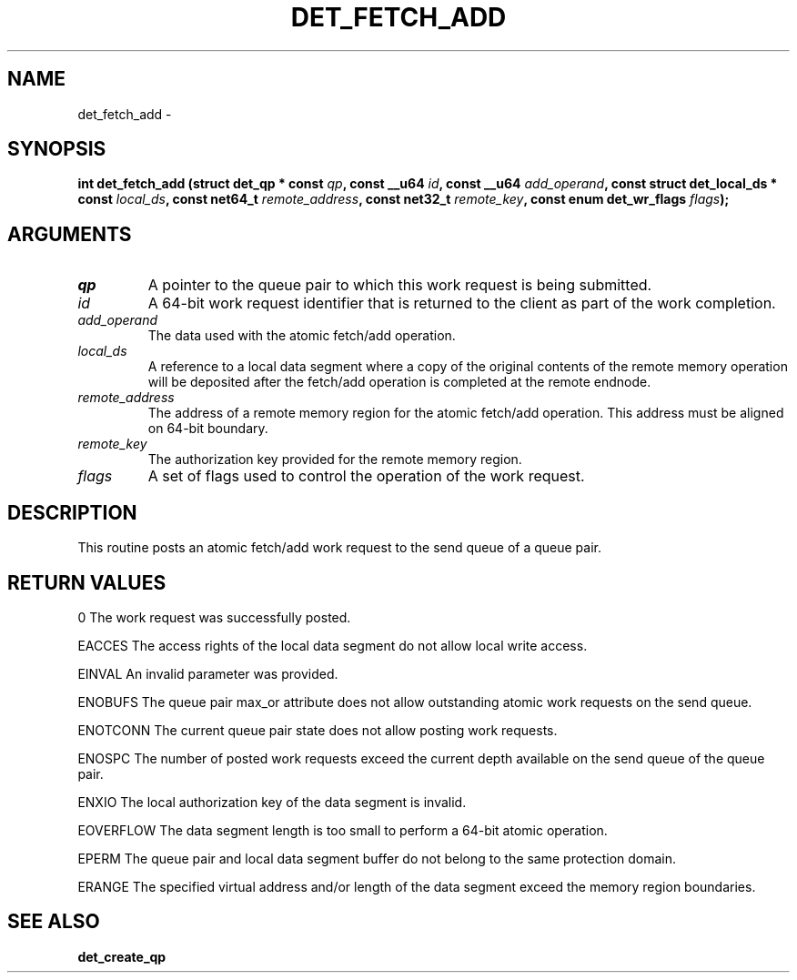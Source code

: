 .\" This manpage has been automatically generated by docbook2man 
.\" from a DocBook document.  This tool can be found at:
.\" <http://shell.ipoline.com/~elmert/comp/docbook2X/> 
.\" Please send any bug reports, improvements, comments, patches, 
.\" etc. to Steve Cheng <steve@ggi-project.org>.
.TH "DET_FETCH_ADD" "3" "24 July 2008" "" ""

.SH NAME
det_fetch_add \- 
.SH SYNOPSIS
.sp
\fB
.sp
int det_fetch_add  (struct det_qp * const \fIqp\fB, const __u64 \fIid\fB, const __u64 \fIadd_operand\fB, const struct det_local_ds * const \fIlocal_ds\fB, const net64_t \fIremote_address\fB, const net32_t \fIremote_key\fB, const enum det_wr_flags \fIflags\fB);
\fR
.SH "ARGUMENTS"
.TP
\fB\fIqp\fB\fR
A pointer to the queue pair to which this work
request is being submitted.
.TP
\fB\fIid\fB\fR
A 64-bit work request identifier that is returned
to the client as part of the work completion.
.TP
\fB\fIadd_operand\fB\fR
The data used with the atomic fetch/add operation.
.TP
\fB\fIlocal_ds\fB\fR
A reference to a local data segment where a copy
of the original contents of the remote memory
operation will be deposited after the fetch/add
operation is completed at the remote endnode.
.TP
\fB\fIremote_address\fB\fR
The address of a remote memory region for the atomic
fetch/add operation.  This address must be aligned
on 64-bit boundary.
.TP
\fB\fIremote_key\fB\fR
The authorization key provided for the remote
memory region.
.TP
\fB\fIflags\fB\fR
A set of flags used to control the operation of
the work request.
.SH "DESCRIPTION"
.PP
This routine posts an atomic fetch/add work request to the send
queue of a queue pair.
.SH "RETURN VALUES"
.PP
0
The work request was successfully posted.
.PP
EACCES
The access rights of the local data segment do not allow local
write access.
.PP
EINVAL
An invalid parameter was provided.
.PP
ENOBUFS
The queue pair max_or attribute does not allow outstanding atomic
work requests on the send queue.
.PP
ENOTCONN
The current queue pair state does not allow posting work requests.
.PP
ENOSPC
The number of posted work requests exceed the current depth
available on the send queue of the queue pair.
.PP
ENXIO
The local authorization key of the data segment is invalid.
.PP
EOVERFLOW
The data segment length is too small to perform a 64-bit atomic
operation.
.PP
EPERM
The queue pair and local data segment buffer do not belong to
the same protection domain.
.PP
ERANGE
The specified virtual address and/or length of the data segment
exceed the memory region boundaries.
.SH "SEE ALSO"
.PP
\fBdet_create_qp\fR
